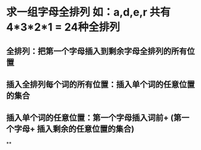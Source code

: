 * 求一组字母全排列 如：a,d,e,r 共有 4*3*2*1 = 24种全排列
** 全排列：把第一个字母插入到剩余字母全排列的所有位置
** 插入全排列每个词的所有位置：插入单个词的任意位置的集合
** 插入单个词的任意位置：第一个字母插入词前+  (第一个字母+ 插入剩余的任意位置的集合)
**